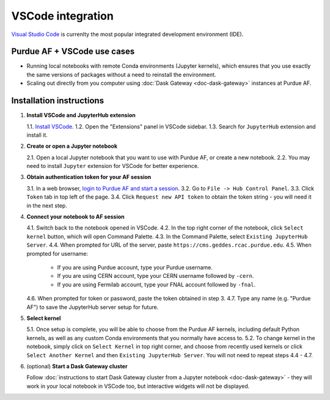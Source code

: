 
VSCode integration
================================

.. image:: https://upload.wikimedia.org/wikipedia/commons/thumb/9/9a/Visual_Studio_Code_1.35_icon.svg/240px-Visual_Studio_Code_1.35_icon.svg.png
   :width: 30
   :align: left

`Visual Studio Code <https://code.visualstudio.com>`_ is currenlty the most popular
integrated development environment (IDE).

Purdue AF + VSCode use cases
~~~~~~~~~~~~~~~~~~~~~~~~~~~~~~~~

- Running local notebooks with remote Conda environments (Jupyter kernels), which ensures that
  you use exactly the same versions of packages without a need to reinstall the environment.
- Scaling out directly from you computer using :doc:`Dask Gateway <doc-dask-gateway>` instances at Purdue AF.

.. image:: images/vscode.png
   :width: 90%
   :align: center


Installation instructions
~~~~~~~~~~~~~~~~~~~~~~~~~~~~~~~~

1. **Install VSCode and JupyterHub extension**

   1.1. `Install VSCode <https://code.visualstudio.com>`_.
   1.2. Open the "Extensions" panel in VSCode sidebar.
   1.3. Search for ``JupyterHub`` extension and install it.

2. **Create or open a Jupyter notebook**

   2.1. Open a local Jupyter notebook that you want to use with Purdue AF, or create a new notebook.
   2.2. You may need to install ``Jupyter`` extension for VSCode for better experience.

3. **Obtain authentication token for your AF session**

   3.1. In a web browser, `login to Purdue AF and start a session <https://cms.geddes.rcac.purdue.edu>`_.
   3.2. Go to ``File -> Hub Control Panel``.
   3.3. Click ``Token`` tab in top left of the page.
   3.4. Click ``Request new API token`` to obtain the token string - you will need it in the next step.

4. **Connect your notebook to AF session**

   4.1. Switch back to the notebook opened in VSCode.
   4.2. In the top right corner of the notebook, click ``Select kernel`` button, which will open Command Palette.
   4.3. In the Command Palette, select ``Existing JupyterHub Server``.
   4.4. When prompted for URL of the server, paste ``https://cms.geddes.rcac.purdue.edu``.
   4.5. When prompted for username:

        - If you are using Purdue account, type your Purdue username.
        - If you are using CERN account, type your CERN username followed by ``-cern``.
        - If you are using Fermilab account, type your FNAL account followed by ``-fnal``.
   4.6. When prompted for token or password, paste the token obtained in step 3.
   4.7. Type any name (e.g. "Purdue AF") to save the JupyterHub server setup for future.

5. **Select kernel**

   5.1. Once setup is complete, you will be able to choose from the Purdue AF kernels, including default Python kernels, as well as any custom Conda environments that you normally have access to.
   5.2. To change kernel in the notebook, simply click on ``Select Kernel`` in top right corner, and choose from recently used kernels or click ``Select Another Kernel`` and then ``Existing JupyterHub Server``. You will not need to repeat steps 4.4 - 4.7.

6. (optional) **Start a Dask Gateway cluster**

   Follow :doc:`instructions to start Dask Gateway cluster from a Jupyter notebook <doc-dask-gateway>` -
   they will work in your local notebook in VSCode too, but interactive widgets will
   not be displayed.
